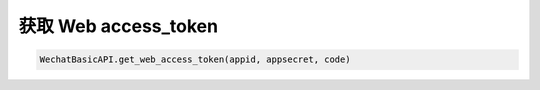 
获取 Web access_token
========================

.. code-block:: python

    WechatBasicAPI.get_web_access_token(appid, appsecret, code)

